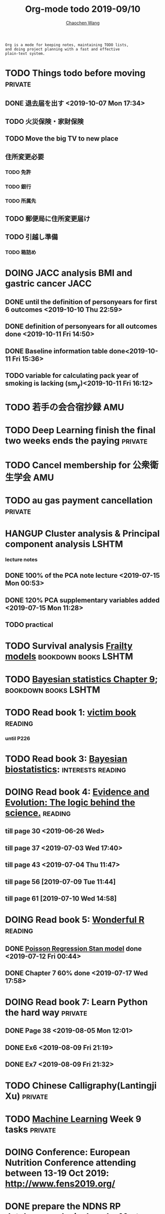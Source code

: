 #+TITLE: Org-mode todo 2019-09/10
#+AUTHOR: [[https://wangcc.me][Chaochen Wang]]
#+EMAIL: chaochen@wangcc.me
#+OPTIONS: d:(not "LOGBOOK") date:t e:t email:t f:t inline:t num:t
#+OPTIONS: timestamp:t title:t toc:t todo:t |:t

#+BEGIN_EXAMPLE 
Org is a mode for keeping notes, maintaining TODO lists,
and doing project planning with a fast and effective 
plain-text system.
#+END_EXAMPLE


* TODO Things todo before moving                                    :private:
** DONE 退去届を出す <2019-10-07 Mon 17:34>
** TODO 火災保険・家財保険
** TODO Move the big TV to new place
** 住所変更必要
*** TODO 免許
*** TODO 銀行
*** TODO 所属先
** TODO 郵便局に住所変更届け 
** TODO 引越し準備
*** TODO 箱詰め

* DOING JACC analysis BMI and gastric cancer                           :JACC:
DEADLINE: <2019-10-31 Thu>
** DONE until the definition of personyears for first 6 outcomes <2019-10-10 Thu 22:59>
** DONE definition of personyears for all outcomes done <2019-10-11 Fri 14:50>
** DONE Baseline information table done<2019-10-11 Fri 15:36>
** TODO variable for calculating pack year of smoking is lacking (sm_y)<2019-10-11 Fri 16:12>

* TODO 若手の会合宿抄録                                                 :AMU:
* TODO Deep Learning finish the final two weeks ends the paying     :private:
* TODO Cancel membership for 公衆衛生学会                               :AMU:

* TODO au gas payment cancellation                                  :private:

* HANGUP Cluster analysis & Principal component analysis              :LSHTM:
*** lecture notes 
** DONE 100% of the PCA note lecture <2019-07-15 Mon 00:53> 
** DONE 120% PCA supplementary variables added <2019-07-15 Mon 11:28>
** TODO practical

* TODO Survival analysis [[https://wangcc.me/LSHTMlearningnote/-time-dependent-variables-frailty-model.html][Frailty models]]                :bookdown:books:LSHTM:

* TODO [[https://wangcc.me/LSHTMlearningnote/section-88.html][Bayesian statistics Chapter 9]];                  :bookdown:books:LSHTM:

* TODO Read book 1: [[http://ywang.uchicago.edu/history/victim_ebook_070505.pdf][victim book]]                                     :reading:
*** until P226

* TODO Read book 3: [[https://www.wiley.com/en-us/Bayesian+Biostatistics-p-9780470018231][Bayesian biostatistics]]:               :interests:reading:

* DOING Read book 4: [[https://www.cambridge.org/jp/academic/subjects/philosophy/philosophy-science/evidence-and-evolution-logic-behind-science?format=HB&isbn=9780521871884][Evidence and Evolution: The logic behind the science.]] :reading:
** till page 30 <2019-06-26 Wed>
** till page 37 <2019-07-03 Wed 17:40>
** till page 43 <2019-07-04 Thu 11:47> 
** till page 56 [2019-07-09 Tue 11:44]
:LOGBOOK:
CLOCK: [2019-07-09 Tue 10:56]--[2019-07-09 Tue 11:44] =>  0:48
:END:
** till page 61 [2019-07-10 Wed 14:58]
:LOGBOOK:
CLOCK: [2019-07-10 Wed 14:18]--[2019-07-10 Wed 14:58] =>  0:40
:END:

* DOING Read book 5: [[https://www.amazon.co.jp/Stan%E3%81%A8R%E3%81%A7%E3%83%99%E3%82%A4%E3%82%BA%E7%B5%B1%E8%A8%88%E3%83%A2%E3%83%87%E3%83%AA%E3%83%B3%E3%82%B0-Wonderful-R-%E6%9D%BE%E6%B5%A6-%E5%81%A5%E5%A4%AA%E9%83%8E/dp/4320112423/ref=sr_1_1?ie=UTF8&qid=1546839385&sr=8-1&keywords=wonderful+R][Wonderful R]]                                    :reading:
** DONE [[https://wangcc.me/post/poisson-stan/][Poisson Regression Stan model]] done <2019-07-12 Fri 00:44>
** DONE Chapter 7 60% done <2019-07-17 Wed 17:58>


* DOING Read book 7: Learn Python the hard way                      :private:
** DONE Page 38 <2019-08-05 Mon 12:01>
** DONE Ex6 <2019-08-09 Fri 21:19>
** DONE Ex7 <2019-08-09 Fri 21:32>

* TODO Chinese Calligraphy(Lantingji Xu)                            :private:

* TODO [[https://www.coursera.org/learn/machine-learning/home/welcome][Machine Learning]] Week 9 tasks                                :private:

* DOING Conference: European Nutrition Conference attending between 13-19 Oct 2019: [[http://www.fens2019.org/][http://www.fens2019.org/]]

* DONE prepare the NDNS RP database analysis done by Marta            :LSHTM:
** DONE Data clean <2019-08-02 Fri 16:45>
** DONE unweighted CA analysis <2019-08-08 Thu 14:18>
** DONE confirm hypothese and complete the confirmations <2019-09-01 Sun 23:28>
** DONE Send out the email about the discussion and what todo next.
** DONE Try Bayesian Multilevel model and see the results using the test data <2019-08-19 Mon 10:09>
*** the one of pudding hypothesis was tested. <2019-08-17 Sat 20:10>
*** the one of pudding hypothesis with interaction between DM and time slots was tried but failed in SAS <2019-08-18 Sun 19:10>
*** age to be used as continuous variable. 
*** nssec8 need to be collapsed into 3 categories. 
** DONE focus on looking for new hypothesis. <2019-08-27 Tue 17:14>
*** hypotheses provided by chao uploaded
** DONE hypotheses sent to coauthors <2019-08-28 Wed 16:53>
** DONE Complete the analyses, using the four hypotheses and alcohols. 
** DONE Prepare the poster 
*** 4 figures completed <2019-09-12 Thu 15:55>
*** discussion completed 1st draft <2019-09-13 Fri 23:29>
DEADLINE: <2019-09-23 Mon>

* DONE Paper review from Nutrients                                  :private:
DEADLINE: <2019-08-25 Sun>
** DONE comments completed <2019-08-28 Wed 14:52>
** DONE reply to the revision <2019-09-16 Mon 22:47>

* DONE Understand the idea of categorical data sequence analysis        :css:
** DONE Try example using the package TraMineR
* DONE Prepare for next 疫学懇話会                                      :AMU:
** DONE title to be determined <2019-08-01 Thu 10:59>
Chrononutrition: mining the National Diet and Nutrition Survey Rolling Programme data, understand when you eat, what you eat and where you eat. 
** DONE Slides preparation 
*** page 20 <2019-09-10 Tue 09:40>
*** Page 28 <2019-09-11 Wed 15:02>
*** Page 45 <2019-09-11 Wed 21:05>
*** Page 56 <2019-09-12 Thu 01:35>
*** Page 64 <2019-09-12 Thu 15:54>
*** Page 67 <2019-09-13 Fri 11:28>
*** Page 71 <2019-09-13 Fri 23:28>
*** Page 72 <2019-09-16 Mon 16:05>

* DONE Proposal of call for papers edit for LP                        :LSHTM:
<2019-09-12 Thu 22:21>
* DONE Prepare the manuscript for PeerJ (Ikemoto Paper)                 :AMU:
** DONE figures using tikz package in LaTeX <2019-09-02 Mon 11:25>
** DONE finish the part of disucssion about cronbach's alpha <2019-09-03 Tue 11:27>
** DONE finish abstract <2019-09-02 Mon 18:11>
** DONE send the paper pdf to dr ikemoto <2019-09-03 Tue 15:28>
** DONE wait for English check  <2019-09-16 Mon 15:55>
** DONE PeerJ submission　<2019-09-18 Wed 21:42>
* DONE confirm kikuchi file for simulation                              :AMU:
* DONE Prepare response to the reviewers by Nutrients                :NDNSRP:
** DONE reviewer #1 <2019-09-10 Tue 23:29>
** DONE reviewer #2 <2019-09-10 Tue 23:29>
** DONE reviewer #3 <2019-09-18 Wed 10:07>
DEADLINE: <2019-09-19 Thu>
** DONE Revise the paper <2019-09-19 Thu 14:35>
** DONE Resubmit with another submission ID (new submission) <2019-09-19 Thu 14:35>

* DONE Confirm how to compare coefficient of variance.                  :AMU:
<2019-09-19 Thu 18:04>
* DONE apply network connection for my iphone                       :private:
<2019-09-18 Wed 17:34>
* DONE look for information about coefficient of variation              :AMU:
<2019-09-19 Thu 18:16>

* DONE submit poster to FENS 2019                                     :LSHTM:
<2019-09-23 Mon 18:15>
* DONE Italy conference registration fee                            :private:

* DONE au wallet credit card cancellation                           :private:
<2019-09-18 Wed 10:53>
* DONE statistifcal review for research square                      :private:
<2019-09-23 Mon 23:34>
h
* DONE 日本疫学会抄録投稿                                               :AMU:
submitted <2019-09-25 Wed 18:27>
* DONE resubmit minor revision for Nutrients.                         :LSHTM:
** DONE minor revision <2019-09-24 Tue 17:20>
** DONE Pending for resubmit <2019-09-25 Wed 22:07>
* DONE Send out the count and summary of the student reports            :AMU:
<2019-09-26 Thu 09:55>
* DONE Send the changed abstract to LP and SA                           :AMU:
<2019-09-26 Thu 10:18>
* DONE confirm student reports                                          :AMU:
<2019-09-26 Thu 10:32>

* DONE 海外出張書類                                                     :AMU:
** DONE my part 
** DONE luigi part
* DONE Buy zeida's legend for nintendo                              :private:
<2019-09-29 Sun 09:04>
* DONE Book flight for Luigi                                          :LSHTM:
<2019-09-30 Mon 11:05>

* DONE 兒童練習寫字打印                                             :private:
<2019-10-02 Wed 10:18>

* DONE Get the visa for mom                                         :private:
DEADLINE: <2019-10-08 Tue>
<2019-10-01 Tue 13:04>

* DONE Submit proofread paper to Nutrients                        :LSHTM:AMU:
<2019-10-02 Wed 22:41>

* DONE print all files papers needed to travel to ireland               :AMU:
<2019-10-03 Thu 11:00>

* DONE Nutrients review                                             :private:
<2019-10-02 Wed 23:57>

* DONE understand how to compare overall sum of variances for different models :kikuchi:
** cleared and methods confirmed: <2019-10-03 Thu 17:11>
http://www.sthda.com/english/wiki/compare-multiple-sample-variances-in-r
* DONE CSS paper confirm (haga)                                         :CSS:
paper confirmed <2019-10-04 Fri 14:58>

* DONE commufa hikari cancellation                                  :private:
<2019-10-06 Sun 10:57>
* DONE 書類準備給DG                                                 :private:
** DONE 住民票<2019-09-26 Thu 13:16>
** DONE 課税証明書<2019-09-26 Thu 13:17>
** DONE 在職証明書<2019-09-25 Wed 15:17>
** DONE 身元保証書<2019-09-26 Thu 11:17>
** DONE 招へい経緯書<2019-10-08 Tue 15:35>
** DONE 招へい理由書<2019-09-26 Thu 16:20>
** DONE 在留カード両面<2019-09-26 Thu 11:30>
** DONE 在留カード両面mama<2019-10-03 Thu 10:58>
** DONE 滞在予定表 <2019-10-08 Tue 16:35>
** DONE 郵送する to DG<2019-10-08 Tue 16:36>
* DONE CA figure in total and in DM missing value                     :LSHTM:
<2019-10-12 Sat 21:03>
